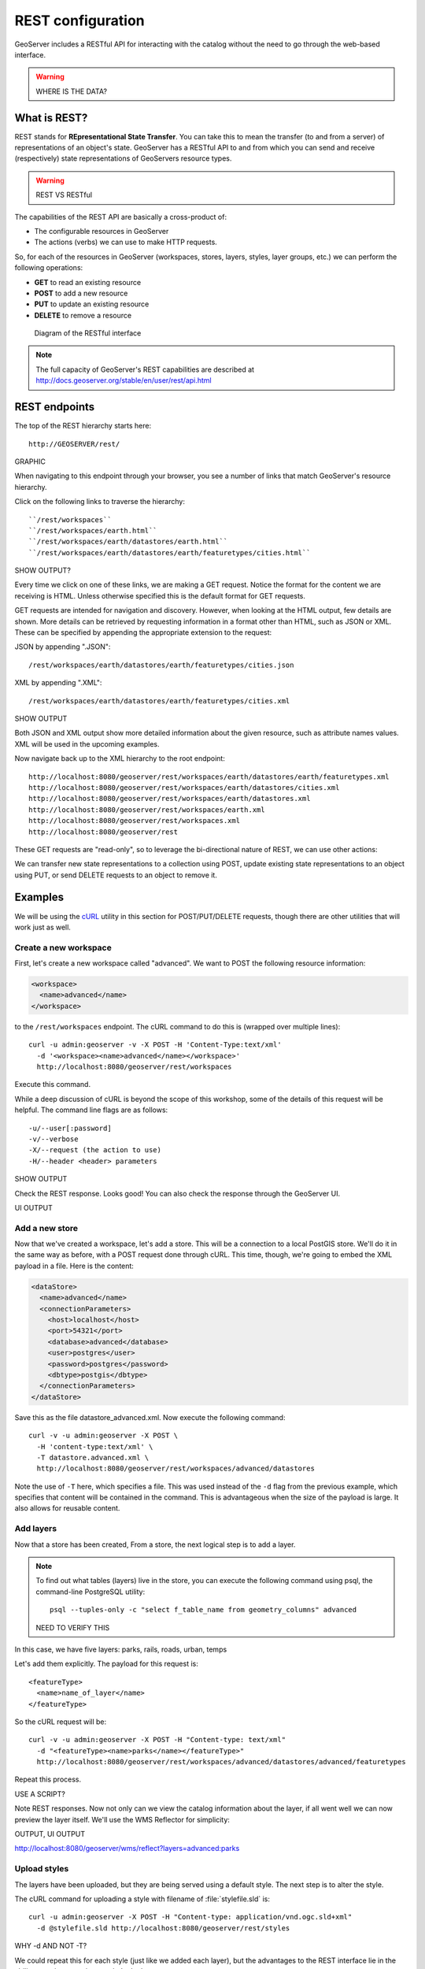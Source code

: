 .. _gsadv.catalog.rest:

REST configuration
==================

GeoServer includes a RESTful API for interacting with the catalog without the need to go through the web-based interface.

.. warning:: WHERE IS THE DATA?

What is REST?
-------------

REST stands for **REpresentational State Transfer**. You can take this to mean the transfer (to and from a server) of representations of an object's state. GeoServer has a RESTful API to and from which you can send and receive (respectively) state representations of GeoServers resource types.

.. warning:: REST VS RESTful

The capabilities of the REST API are basically a cross-product of:

* The configurable resources in GeoServer
* The actions (verbs) we can use to make HTTP requests.

So, for each of the resources in GeoServer (workspaces, stores, layers, styles, layer groups, etc.) we can perform the following operations:

* **GET** to read an existing resource
* **POST** to add a new resource
* **PUT** to update an existing resource
* **DELETE** to remove a resource

.. figure:: img/rest_theory.png

   Diagram of the RESTful interface

.. note:: The full capacity of GeoServer's REST capabilities are described at http://docs.geoserver.org/stable/en/user/rest/api.html


REST endpoints
--------------

The top of the REST hierarchy starts here::

  http://GEOSERVER/rest/

GRAPHIC

When navigating to this endpoint through your browser, you see a number of links that match GeoServer's resource hierarchy.

Click on the following links to traverse the hierarchy::

  ``/rest/workspaces``
  ``/rest/workspaces/earth.html``
  ``/rest/workspaces/earth/datastores/earth.html``
  ``/rest/workspaces/earth/datastores/earth/featuretypes/cities.html``

SHOW OUTPUT?

Every time we click on one of these links, we are making a GET request. Notice the format for the content we are receiving is HTML. Unless otherwise specified this is the default format for GET requests.

GET requests are intended for navigation and discovery. However, when looking at the HTML output, few details are shown. More details can be retrieved by requesting information in a format other than HTML, such as JSON or XML. These can be specified by appending the appropriate extension to the request:

JSON by appending ".JSON"::

    /rest/workspaces/earth/datastores/earth/featuretypes/cities.json

XML by appending ".XML"::

    /rest/workspaces/earth/datastores/earth/featuretypes/cities.xml

SHOW OUTPUT

Both JSON and XML output show more detailed information about the given resource, such as attribute names values. XML will be used in the upcoming examples.

Now navigate back up to the XML hierarchy to the root endpoint::

  http://localhost:8080/geoserver/rest/workspaces/earth/datastores/earth/featuretypes.xml
  http://localhost:8080/geoserver/rest/workspaces/earth/datastores/cities.xml
  http://localhost:8080/geoserver/rest/workspaces/earth/datastores.xml
  http://localhost:8080/geoserver/rest/workspaces/earth.xml
  http://localhost:8080/geoserver/rest/workspaces.xml
  http://localhost:8080/geoserver/rest


These GET requests are "read-only", so to leverage the bi-directional nature of REST, we can use other actions:

We can transfer new state representations to a collection using POST, update existing state representations to an object using PUT, or send DELETE requests to an object to remove it.

Examples
--------

We will be using the `cURL <curl.haxx.se>`_ utility in this section for POST/PUT/DELETE requests, though there are other utilities that will work just as well.

Create a new workspace
~~~~~~~~~~~~~~~~~~~~~~

First, let's create a new workspace called "advanced". We want to POST the following resource information:

.. code-block:: xml

   <workspace>
     <name>advanced</name>
   </workspace>

to the ``/rest/workspaces`` endpoint. The cURL command to do this is (wrapped over multiple lines)::

  curl -u admin:geoserver -v -X POST -H 'Content-Type:text/xml'
    -d '<workspace><name>advanced</name></workspace>'
    http://localhost:8080/geoserver/rest/workspaces

Execute this command.

While a deep discussion of cURL is beyond the scope of this workshop, some of the details of this request will be helpful. The command line flags are as follows::

  -u/--user[:password]
  -v/--verbose
  -X/--request (the action to use)
  -H/--header <header> parameters

SHOW OUTPUT

Check the REST response. Looks good! You can also check the response through the GeoServer UI.

UI OUTPUT

Add a new store
~~~~~~~~~~~~~~~

Now that we've created a workspace, let's add a store. This will be a connection to a local PostGIS store. We'll do it in the same way as before, with a POST request done through cURL. This time, though, we're going to embed the XML payload in a file. Here is the content:

.. code-block:: xml

   <dataStore>
     <name>advanced</name>
     <connectionParameters>
       <host>localhost</host>
       <port>54321</port>
       <database>advanced</database>
       <user>postgres</user>
       <password>postgres</password>
       <dbtype>postgis</dbtype>
     </connectionParameters>
   </dataStore>

Save this as the file datastore_advanced.xml. Now execute the following command::

  curl -v -u admin:geoserver -X POST \
    -H 'content-type:text/xml' \
    -T datastore.advanced.xml \
    http://localhost:8080/geoserver/rest/workspaces/advanced/datastores

Note the use of ``-T`` here, which specifies a file. This was used instead of the ``-d`` flag from the previous example, which specifies that content will be contained in the command. This is advantageous when the size of the payload is large. It also allows for reusable content.

Add layers
~~~~~~~~~~

Now that a store has been created, From a store, the next logical step is to add a layer.

.. note::

   To find out what tables (layers) live in the store, you can execute the following command using psql, the command-line PostgreSQL utility::

     psql --tuples-only -c "select f_table_name from geometry_columns" advanced

   NEED TO VERIFY THIS

In this case, we have five layers: parks, rails, roads, urban, temps

Let's add them explicitly. The payload for this request is::

  <featureType>
    <name>name_of_layer</name>
  </featureType>

So the cURL request will be::

  curl -v -u admin:geoserver -X POST -H "Content-type: text/xml"
    -d "<featureType><name>parks</name></featureType>" 
    http://localhost:8080/geoserver/rest/workspaces/advanced/datastores/advanced/featuretypes

Repeat this process.

USE A SCRIPT?

Note REST responses. Now not only can we view the catalog information about the layer, if all went well we can now preview the layer itself. We'll use the WMS Reflector for simplicity:

OUTPUT, UI OUTPUT

http://localhost:8080/geoserver/wms/reflect?layers=advanced:parks

Upload styles
~~~~~~~~~~~~~

The layers have been uploaded, but they are being served using a default style. The next step is to alter the style.

The cURL command for uploading a style with filename of :file:`stylefile.sld` is::

  curl -u admin:geoserver -X POST -H "Content-type: application/vnd.ogc.sld+xml"
    -d @stylefile.sld http://localhost:8080/geoserver/rest/styles

WHY -d AND NOT -T?

We could repeat this for each style (just like we added each layer), but the advantages to the REST interface lie in the ability to script operations, so let's do that now.

BATCH EXAMPLE AS WELL


::

  for f in *sld; do

  curl -v -u admin:geoserver -X POST -H "Content-Type:application/vnd.ogc.sld+xml"
    -d @$f
    http://localhost:8080/geoserver/rest/styles;

  echo "All good? ..."; read;

  done

READ!?

.. note:: The echo/read commands are just  there to poll our response status.

SHOW OUTPUT

Add layers to a layer group
~~~~~~~~~~~~~~~~~~~~~~~~~~~

Now let's put our layers together in a layer group. More accurately, we we alter (think PUT instead of POST) an existing layer group called "earth". The payload is:

WILL THIS LAYERGROUP EXIST?

-d or -T?

.. code-block:: xml

   <layerGroup>
     <name>earth</name>
     <layers>
       <!-- existing -->
       <layer>shadedrelief</layer>
       <layer>ocean</layer>
       <layer>countries</layer>
       <layer>coastline</layer>
       <layer>rivers</layer>
       <layer>cities</layer>
       <!-- new -->
       <layer>urban</layer>
       <layer>parks</layer>
       <layer>rails</layer>
       <layer>roads</layer>
       <layer>states</layer>
       <layer>globe</layer>
     </layers>
     <styles>
       <!-- existing -->
       <style>Raster</style>
       <style>Ocean</style>
       <style>Countries</style>
       <style>Coastline</style>
       <style>Rivers</style>
       <style>Cities</style>
       <!-- new -->
       <style>Urban</style>
       <style>Parks</style>
       <style>Rails</style>
       <style>Roads</style>
       <style>States</style>
       <style>Globe</style>
     </styles>
   </layerGroup>


And the command is:

::

  curl -v -u admin:geoserver -X PUT -H "Content-type: text/xml"
    -d @layergroup.earth.xml
    http://localhost:8080/geoserver/rest/layergroups/earth

SHOW OUTPUT, PREVIEW


Deleting a resource
~~~~~~~~~~~~~~~~~~~

We've created new resources and updated existing resources, so now let's DELETE a resource. Let's create a nonsensical workspace object::

  curl -v -u admin:geoserver -X POST -H "content-type:text/xml"
    -d "<workspace><name>WhoompThereItIs</name></workspace>"
    http://localhost:8080/geoserver/rest/workspaces

SHOW OUTPUT

Indeed. We can delete it with a DELETE action directly to the resource's endpoint::

  curl -v -u admin:geoserver -X DELETE
    http://localhost:8080/geoserver/rest/workspaces/WhoompThereItIs.xml

Beware, though, that there was **no confirmation dialog** in this process. The resource was immediately deleted.
